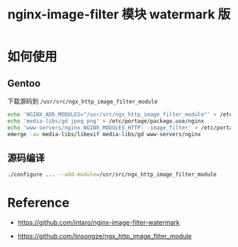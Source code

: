 #+OPTIONS: toc:nil \n:t
#+OPTIONS: ^:{}
#+TITLE: nginx-image-filter 模块 watermark 版

* 如何使用
** Gentoo
下载源码到 ~/usr/src/ngx_http_image_filter_module~
#+BEGIN_SRC bash
echo 'NGINX_ADD_MODULES="/usr/src/ngx_http_image_filter_module"' > /etc/portage/make.conf
echo 'media-libs/gd jpeg png' > /etc/portage/package.use/nginx
echo 'www-servers/nginx NGINX_MODULES_HTTP: -image_filter' > /etc/portage/package.use/nginx
emerge -av media-libs/libexif media-libs/gd www-servers/nginx
#+END_SRC

** 源码编译
#+BEGIN_SRC bash
./configure ... --add-module=/usr/src/ngx_http_image_filter_module
#+END_SRC

* Reference
- [[https://github.com/intaro/nginx-image-filter-watermark]]

- [[https://github.com/linsongze/ngx_http_image_filter_module]]

